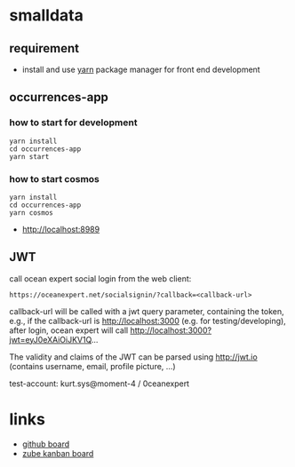 * smalldata
** requirement

   - install and use [[https://yarnpkg.com/en/][yarn]] package manager for front end development

** occurrences-app
*** how to start for development

#+BEGIN_SRC shell
yarn install
cd occurrences-app
yarn start
#+END_SRC

*** how to start cosmos

#+BEGIN_SRC shell
yarn install
cd occurrences-app
yarn cosmos
#+END_SRC

  - [[http://localhost:8989]]

** JWT

call ocean expert social login from the web client:

#+BEGIN_SRC shell
  https://oceanexpert.net/socialsignin/?callback=<callback-url>
#+END_SRC

callback-url will be called with a jwt query parameter, containing the token, e.g., if the callback-url is http://localhost:3000 (e.g. for testing/developing), after login, ocean expert will call http://localhost:3000?jwt=eyJ0eXAiOiJKV1Q...

The validity and claims of the JWT can be parsed using http://jwt.io (contains username, email, profile picture, ...)

test-account: kurt.sys@moment-4 / 0ceanexpert

* links

   - [[https://github.com/iobis/smalldata/projects/1][github board]]
   - [[https://zube.io/iobis/smalldata/w/main-workspace/kanban][zube kanban board]]

